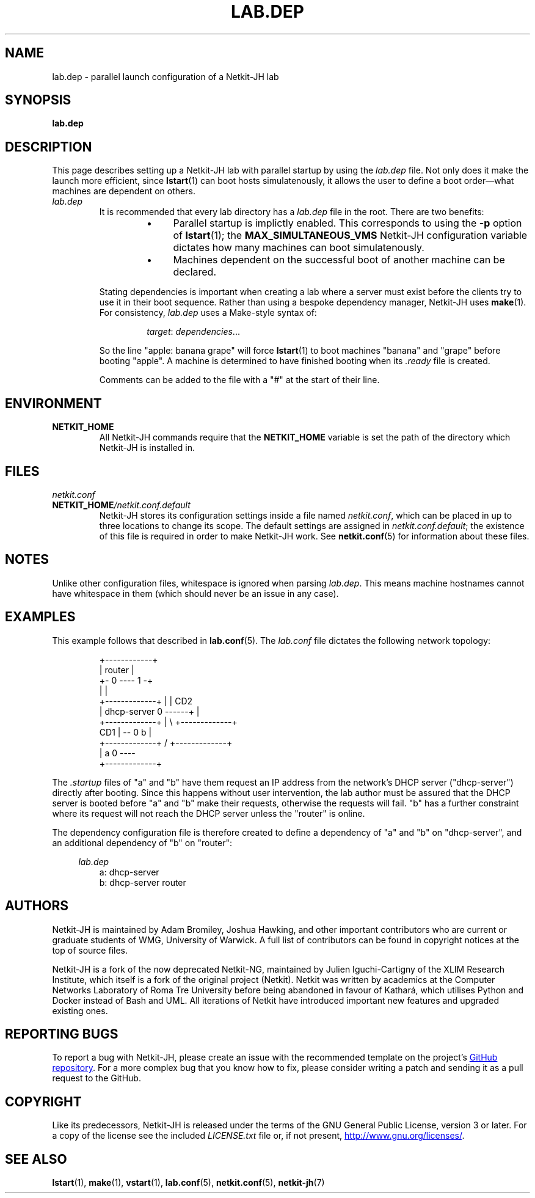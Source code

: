 .TH LAB.DEP 5 2022-09-04 Linux "Netkit-JH Manual"
.SH NAME
lab.dep \- parallel launch configuration of a Netkit-JH lab
.SH SYNOPSIS
.B lab.dep
.SH DESCRIPTION
This page describes setting up a Netkit-JH lab with parallel startup by using
the
.I lab.dep
file.
Not only does it make the launch more efficient, since
.BR lstart (1)
can boot hosts simulatenously, it allows the user to define a boot
order\(emwhat machines are dependent on others.
.TP
.I lab.dep
It is recommended that every lab directory has a
.I lab.dep
file in the root.
There are two benefits:
.RS
.RS
.IP \[bu] 4
Parallel startup is implictly enabled.
This corresponds to using the
.B \-p
option of
.BR lstart (1);
the
.B MAX_SIMULTANEOUS_VMS
Netkit-JH configuration variable dictates how many machines can boot
simulatenously.
.IP \[bu] 4
Machines dependent on the successful boot of another machine can be declared.
.RE
.RE
.IP
Stating dependencies is important when creating a lab where a server must exist
before the clients try to use it in their boot sequence.
Rather than using a bespoke dependency manager, Netkit-JH uses 
.BR make (1).
For consistency,
.I lab.dep
uses a Make-style syntax of:
.RS
.IP
.IR target ": " dependencies ...
.RE
.IP
So the line \(dqapple: banana grape\(dq will force
.BR lstart (1)
to boot machines \(dqbanana\(dq and \(dqgrape\(dq before booting \(dqapple\(dq.
A machine is determined to have finished booting when its
.I .ready
file is created.
.IP
Comments can be added to the file with a \(dq#\(dq at the start of their line.
.SH ENVIRONMENT
.TP
.B NETKIT_HOME
All Netkit-JH commands require that the
.B NETKIT_HOME
variable is set the path of the directory which Netkit-JH is installed in.
.SH FILES
.TP
.I netkit.conf
.TQ
.BI NETKIT_HOME /netkit.conf.default
Netkit-JH stores its configuration settings inside a file named
.IR netkit.conf ,
which can be placed in up to three locations to change its scope.
The default settings are assigned in
.IR netkit.conf.default ;
the existence of this file is required in order to make Netkit-JH work.
See
.BR netkit.conf (5)
for information about these files.
.SH NOTES
Unlike other configuration files, whitespace is ignored when parsing
.IR lab.dep .
This means machine hostnames cannot have whitespace in them
(which should never be an issue in any case).
.SH EXAMPLES
This example follows that described in
.BR lab.conf (5).
The
.I lab.conf
file dictates the following network topology:
.PP
.RS
.nf
                   +\-\-\-\-\-\-\-\-\-\-\-\-+
                   |   router   |
                   +\- 0 \-\-\-\- 1 \-+
                      |      |
+\-\-\-\-\-\-\-\-\-\-\-\-\-+       |      | CD2
| dhcp\-server 0 \-\-\-\-\-\-+      |
+\-\-\-\-\-\-\-\-\-\-\-\-\-+       |       \\    +\-\-\-\-\-\-\-\-\-\-\-\-\-+
                  CD1 |         \-\- 0      b      |
+\-\-\-\-\-\-\-\-\-\-\-\-\-+      /             +\-\-\-\-\-\-\-\-\-\-\-\-\-+
|      a      0 \-\-\-\-
+\-\-\-\-\-\-\-\-\-\-\-\-\-+
.fi
.RE
.PP
The
.I .startup
files of \(dqa\(dq and \(dqb\(dq have them request an IP address from the
network's DHCP server (\(dqdhcp\-server\(dq) directly after booting.
Since this happens without user intervention,
the lab author must be assured that the DHCP server is booted before \(dqa\(dq
and \(dqb\(dq make their requests, otherwise the requests will fail.
\(dqb\(dq has a further constraint where its request will not reach the DHCP
server unless the \(dqrouter\(dq is online.
.PP
The dependency configuration file is therefore created to define a dependency
of \(dqa\(dq and \(dqb\(dq on \(dqdhcp\-server\(dq,
and an additional dependency of \(dqb\(dq on \(dqrouter\(dq:
.PP
.RS 4
.I lab.dep
.RE
.RS
.nf
a: dhcp\-server
b: dhcp\-server router
.fi
.RE
.RE
.SH AUTHORS
Netkit-JH is maintained by Adam Bromiley, Joshua Hawking,
and other important contributors who are current or graduate students of WMG,
University of Warwick.
A full list of contributors can be found in copyright notices at the top of
source files.
.PP
Netkit-JH is a fork of the now deprecated Netkit-NG,
maintained by Julien Iguchi-Cartigny of the XLIM Research Institute,
which itself is a fork of the original project (Netkit).
Netkit was written by academics at the Computer Networks Laboratory of Roma Tre
University before being abandoned in favour of Kathará,
which utilises Python and Docker instead of Bash and UML.
All iterations of Netkit have introduced important new features and upgraded
existing ones.
.SH "REPORTING BUGS"
To report a bug with Netkit-JH,
please create an issue with the recommended template on the project's
.UR https://github.com/netkit-jh/netkit-jh-build/issues
GitHub repository
.UE .
For a more complex bug that you know how to fix,
please consider writing a patch and sending it as a pull request to the GitHub.
.SH COPYRIGHT
Like its predecessors,
Netkit-JH is released under the terms of the GNU General Public License,
version 3 or later. For a copy of the license see the included
.I LICENSE.txt
file or, if not present,
.UR http://www.gnu.org/licenses/
.UE .
.SH "SEE ALSO"
.BR lstart (1),
.BR make (1),
.BR vstart (1),
.BR lab.conf (5),
.BR netkit.conf (5),
.BR netkit-jh (7)
